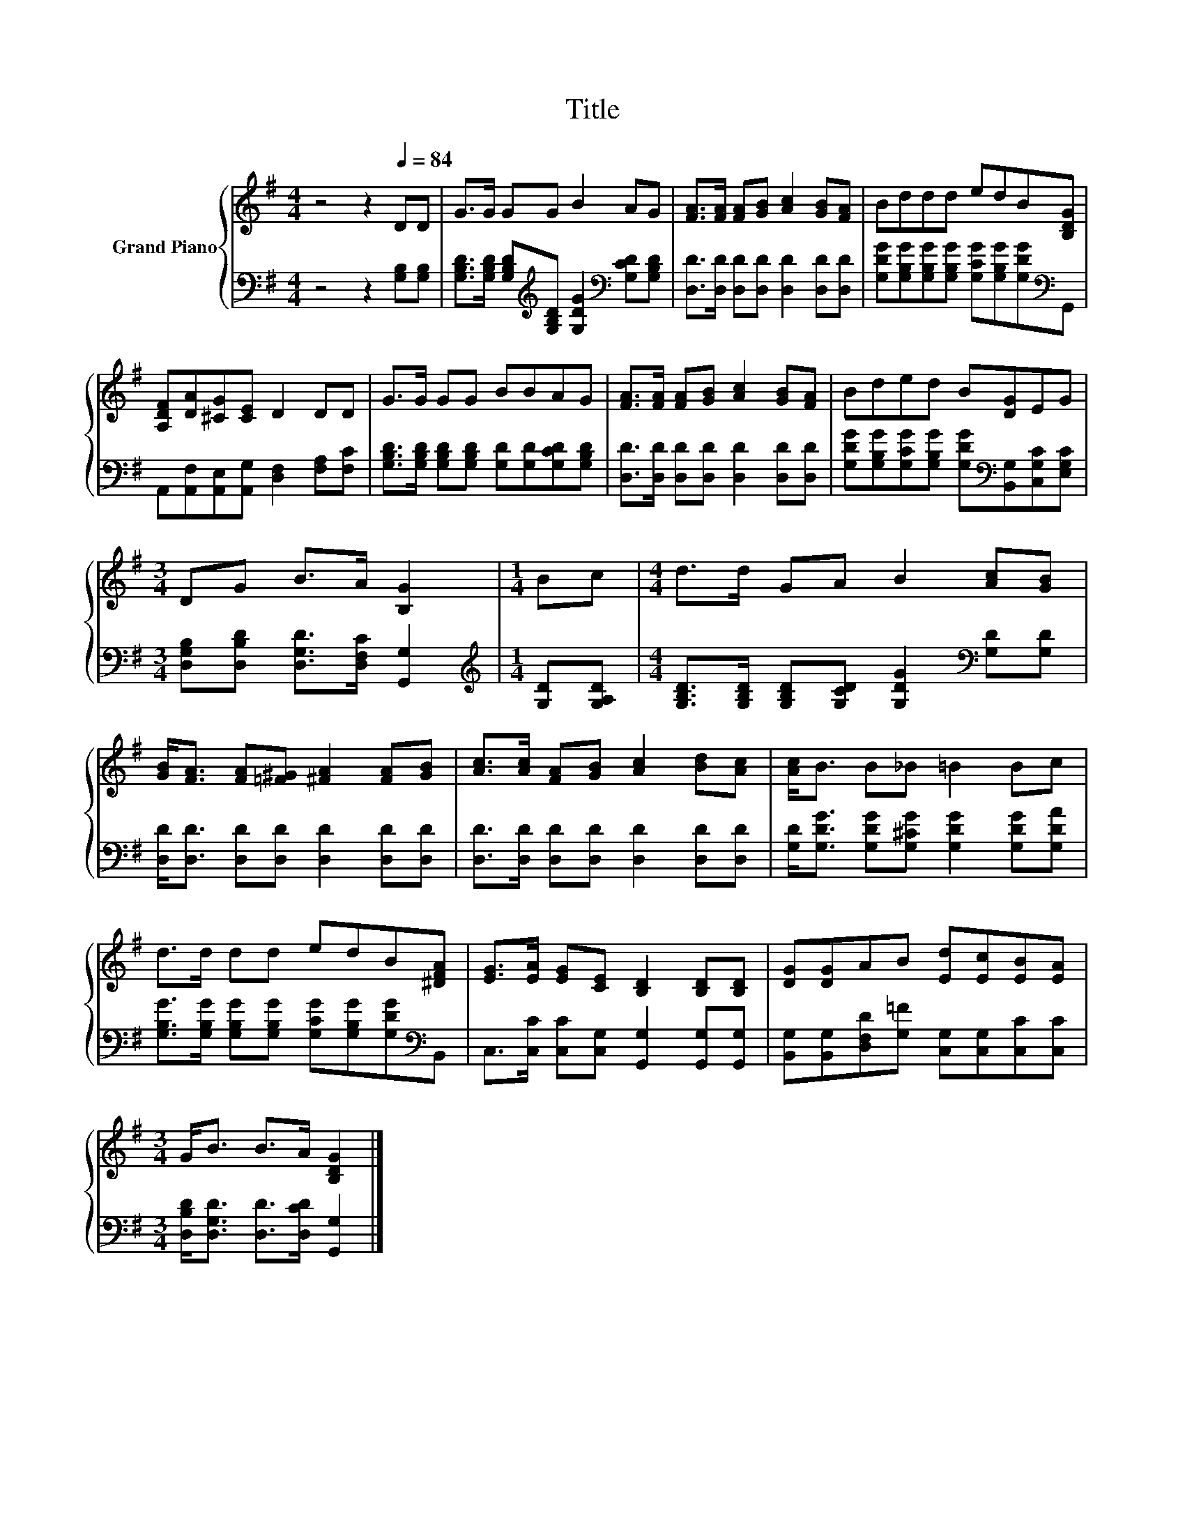 X:1
T:Title
%%score { 1 | 2 }
L:1/8
M:4/4
K:G
V:1 treble nm="Grand Piano"
V:2 bass 
V:1
 z4 z2[Q:1/4=84] DD | G>G GG B2 AG | [FA]>[FA] [FA][GB] [Ac]2 [GB][FA] | Bddd edB[B,DG] | %4
 [A,DF][DA][^CG][CE] D2 DD | G>G GG BBAG | [FA]>[FA] [FA][GB] [Ac]2 [GB][FA] | Bded B[DG]EG | %8
[M:3/4] DG B>A [B,G]2 |[M:1/4] Bc |[M:4/4] d>d GA B2 [Ac][GB] | %11
 [GB]<[FA] [FA][=F^G] [^FA]2 [FA][GB] | [Ac]>[Ac] [FA][GB] [Ac]2 [Bd][Ac] | [Ac]<B B_B =B2 Bc | %14
 d>d dd edB[^DFA] | [EG]>[EA] [EG][CE] [B,D]2 [B,D][B,D] | [DG][DG]AB [Ed][Ec][EB][EA] | %17
[M:3/4] G<B B>A [B,DG]2 |] %18
V:2
 z4 z2 [G,B,][G,B,] | [G,B,D]>[G,B,D] [G,B,D][K:treble][G,B,D] [G,DG]2[K:bass] [G,CD][G,B,D] | %2
 [D,D]>[D,D] [D,D][D,D] [D,D]2 [D,D][D,D] | %3
 [G,DG][G,B,G][G,B,G][G,B,G] [G,CG][G,B,G][G,DG][K:bass]G,, | %4
 A,,[A,,F,][A,,E,][A,,G,] [D,F,]2 [F,A,][F,C] | %5
 [G,B,D]>[G,B,D] [G,B,D][G,B,D] [G,D][G,D][G,CD][G,B,D] | %6
 [D,D]>[D,D] [D,D][D,D] [D,D]2 [D,D][D,D] | %7
 [G,DG][G,B,G][G,CG][G,B,G] [G,DG][K:bass][B,,G,][C,G,C][E,G,C] | %8
[M:3/4] [D,G,B,][D,B,D] [D,G,D]>[D,F,C] [G,,G,]2 |[M:1/4][K:treble] [G,D][G,A,D] | %10
[M:4/4] [G,B,D]>[G,B,D] [G,B,D][G,CD] [G,DG]2[K:bass] [G,D][G,D] | %11
 [D,D]<[D,D] [D,D][D,D] [D,D]2 [D,D][D,D] | [D,D]>[D,D] [D,D][D,D] [D,D]2 [D,D][D,D] | %13
 [G,D]<[G,DG] [G,DG][G,^CG] [G,DG]2 [G,DG][G,DA] | %14
 [G,B,G]>[G,B,G] [G,B,G][G,B,G] [G,CG][G,B,G][G,DG][K:bass]B,, | %15
 C,>[C,C] [C,C][C,G,] [G,,G,]2 [G,,G,][G,,G,] | %16
 [B,,G,][B,,G,][D,F,D][G,=F] [C,G,][C,G,][C,C][C,C] | %17
[M:3/4] [D,B,D]<[D,G,D] [D,D]>[D,CD] [G,,G,]2 |] %18

